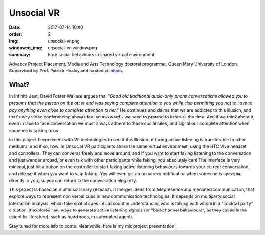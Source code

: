 Unsocial VR
###########

:date: 2017-07-14 10:00
:order: 2
:img: unsocial-vr.png
:windowed_img: unsocial-vr-window.png
:summary: Fake social behaviours in shared virtual environment

Advance Project Placement, Media and Arts Technology doctoral programme, Queen Mary University of London.
Supervised by Prof. Patrick Healey and hosted at `Inition <https://www.inition.co.uk/>`_.

What?
-----

In Infinite Jest, David Foster Wallace argues that *"Good old traditional audio-only phone conversations allowed you to presume that the person on the other end was paying complete attention to you while also permitting you not to have to pay anything even close to complete attention to her."*
He continues and claims that we are addicted to this illusion, and that's why video conferencing always feel so awkward - we need to pretend to listen all the time.
And if we think about it, even in face to face conversation we must always adhere to these social rules, and signal our complete attention when someone is talking to us.

In this project I experiment with VR technologies to see if this illusion of faking active listening is transferable to other mediums, and if so, how.
In Unsocial VR participants share the same virtual environment, using the HTC Vive headset and controllers.
They can converse freely and move around, and if you want to start faking listening to the conversation and just wander around, or even talk with other participants while faking, you absolutely can!
The interface is very minimal, just hit a button on the controller to start faking active listening behaviours towards your current conversation, and release it when you want to stop faking.
You will even get an on screen notification when someone is speaking directly to you, so you can return to the conversation elegantly.

This project is based on multidisciplinary research.
It merges ideas from telepresence and mediated communication, that explore ways to represent non verbal cues in new communication technologies.
It depends on multiparty social interaction analysis, which take spatial cues into account in understanding who is talking with whom in a "cocktail party" situation.
It explores new ways to generate active listening signals (or "backchannel behaviours", as they called in the scientific literature), such as head nods, in automated agents.

Stay tuned for more info to come.
Meanwhile, here is my mid project presentation.

.. youtube:: K39_wlQ60-Y
